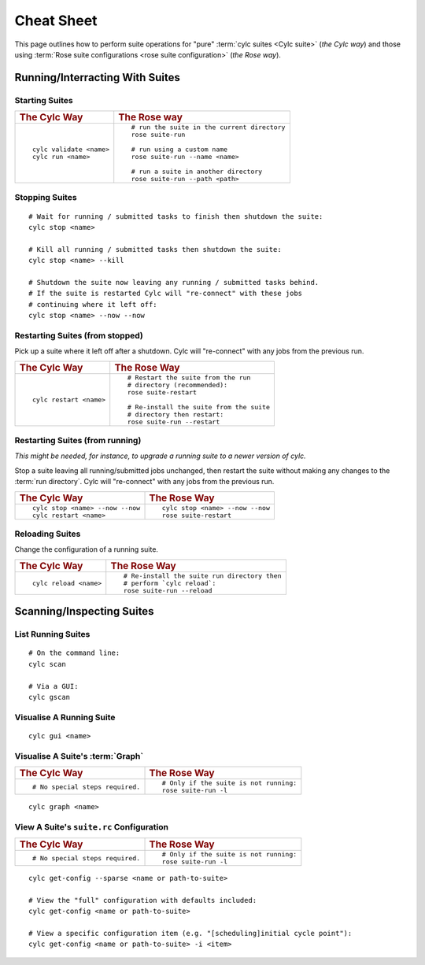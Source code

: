 .. _Cheat Sheet:

Cheat Sheet
===========

This page outlines how to perform suite operations for "pure" :term:`cylc
suites <Cylc suite>` (*the Cylc way*) and those using :term:`Rose suite
configurations <rose suite configuration>` (*the Rose way*).

.. Use the "sub" lexer as the default for this file.

.. highlight:: sub


.. _Starting Suites:

Running/Interracting With Suites
--------------------------------

Starting Suites
^^^^^^^^^^^^^^^

.. list-table::
   :class: grid-table

   * - .. rubric:: The Cylc Way
     - .. rubric:: The Rose way
   * - ::

         cylc validate <name>
         cylc run <name>
     - ::

         # run the suite in the current directory
         rose suite-run

         # run using a custom name
         rose suite-run --name <name>

         # run a suite in another directory
         rose suite-run --path <path>

.. _Stopping Suites:

Stopping Suites
^^^^^^^^^^^^^^^

::

   # Wait for running / submitted tasks to finish then shutdown the suite:
   cylc stop <name>

   # Kill all running / submitted tasks then shutdown the suite:
   cylc stop <name> --kill

   # Shutdown the suite now leaving any running / submitted tasks behind.
   # If the suite is restarted Cylc will "re-connect" with these jobs
   # continuing where it left off:
   cylc stop <name> --now --now

.. _Restarting Suites:

Restarting Suites (from stopped)
^^^^^^^^^^^^^^^^^^^^^^^^^^^^^^^^

Pick up a suite where it left off after a shutdown. Cylc will "re-connect" with
any jobs from the previous run.

.. list-table::
   :class: grid-table

   * - .. rubric:: The Cylc Way
     - .. rubric:: The Rose Way
   * - ::

         cylc restart <name>
     - ::

         # Restart the suite from the run
         # directory (recommended):
         rose suite-restart

         # Re-install the suite from the suite
         # directory then restart:
         rose suite-run --restart

Restarting Suites (from running)
^^^^^^^^^^^^^^^^^^^^^^^^^^^^^^^^

*This might be needed, for instance, to upgrade a running suite to a
newer version of cylc.*

Stop a suite leaving all running/submitted jobs unchanged, then restart the
suite without making any changes to the :term:`run directory`. Cylc will
"re-connect" with any jobs from the previous run.

.. list-table::
   :class: grid-table

   * - .. rubric:: The Cylc Way
     - .. rubric:: The Rose Way
   * - ::

         cylc stop <name> --now --now
         cylc restart <name>
     - ::

         cylc stop <name> --now --now
         rose suite-restart


.. _Reloading Suites:

Reloading Suites
^^^^^^^^^^^^^^^^

Change the configuration of a running suite.

.. list-table::
   :class: grid-table

   * - .. rubric:: The Cylc Way
     - .. rubric:: The Rose Way
   * - ::

         cylc reload <name>

     - ::

         # Re-install the suite run directory then
         # perform `cylc reload`:
         rose suite-run --reload


Scanning/Inspecting Suites
--------------------------

List Running Suites
^^^^^^^^^^^^^^^^^^^

::

   # On the command line:
   cylc scan

   # Via a GUI:
   cylc gscan

Visualise A Running Suite
^^^^^^^^^^^^^^^^^^^^^^^^^

::

   cylc gui <name>

Visualise A Suite's :term:`Graph`
^^^^^^^^^^^^^^^^^^^^^^^^^^^^^^^^^

.. list-table::
   :class: grid-table

   * - .. rubric:: The Cylc Way
     - .. rubric:: The Rose Way
   * - ::

         # No special steps required.
     - ::

         # Only if the suite is not running:
         rose suite-run -l

::

   cylc graph <name>

View A Suite's ``suite.rc`` Configuration
^^^^^^^^^^^^^^^^^^^^^^^^^^^^^^^^^^^^^^^^^

.. list-table::
   :class: grid-table

   * - .. rubric:: The Cylc Way
     - .. rubric:: The Rose Way
   * - ::

         # No special steps required.
     - ::

         # Only if the suite is not running:
         rose suite-run -l

::

   cylc get-config --sparse <name or path-to-suite>

   # View the "full" configuration with defaults included:
   cylc get-config <name or path-to-suite>

   # View a specific configuration item (e.g. "[scheduling]initial cycle point"):
   cylc get-config <name or path-to-suite> -i <item>
